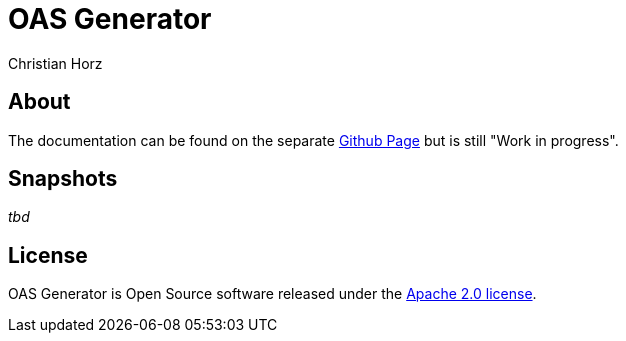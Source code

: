 = OAS Generator
:author: Christian Horz
:icons: font

== About
The documentation can be found on the separate https://chhorz.github.io/oas-generator/[Github Page] but is still "Work in progress".

== Snapshots
_tbd_

== License
OAS Generator is Open Source software released under the link:http://www.apache.org/licenses/LICENSE-2.0.txt[Apache 2.0 license].
